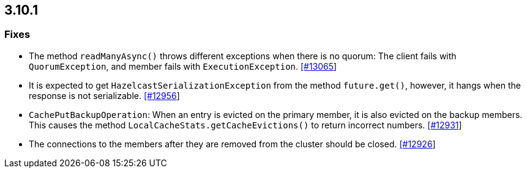 

== 3.10.1


=== Fixes

- The method `readManyAsync()` throws different exceptions when there is no quorum: The client fails with `QuorumException`, and member fails with `ExecutionException`. https://github.com/hazelcast/hazelcast/pull/13065[[#13065]]
- It is expected to get `HazelcastSerializationException` from the method `future.get()`, however, it hangs when the response is not serializable. https://github.com/hazelcast/hazelcast/issues/12956[[#12956]]
- `CachePutBackupOperation`: When an entry is evicted on the primary member, it is also evicted on the backup members. This causes the method `LocalCacheStats.getCacheEvictions()` to return incorrect numbers. https://github.com/hazelcast/hazelcast/issues/12931[[#12931]]
- The connections to the members after they are removed from the cluster should be closed. https://github.com/hazelcast/hazelcast/pull/12926[[#12926]]